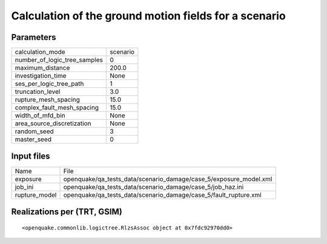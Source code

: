 Calculation of the ground motion fields for a scenario
======================================================

Parameters
----------
============================ ========
calculation_mode             scenario
number_of_logic_tree_samples 0       
maximum_distance             200.0   
investigation_time           None    
ses_per_logic_tree_path      1       
truncation_level             3.0     
rupture_mesh_spacing         15.0    
complex_fault_mesh_spacing   15.0    
width_of_mfd_bin             None    
area_source_discretization   None    
random_seed                  3       
master_seed                  0       
============================ ========

Input files
-----------
============= =================================================================
Name          File                                                             
exposure      openquake/qa_tests_data/scenario_damage/case_5/exposure_model.xml
job_ini       openquake/qa_tests_data/scenario_damage/case_5/job_haz.ini       
rupture_model openquake/qa_tests_data/scenario_damage/case_5/fault_rupture.xml 
============= =================================================================

Realizations per (TRT, GSIM)
----------------------------

::

  <openquake.commonlib.logictree.RlzsAssoc object at 0x7fdc92970dd0>